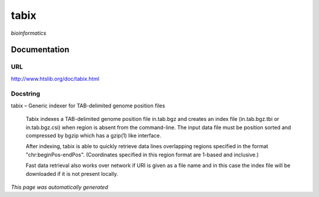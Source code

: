 
tabix
=====
*bioinformatics*

Documentation
-------------

URL
******
`http://www.htslib.org/doc/tabix.html <http://www.htslib.org/doc/tabix.html/>`_

Docstring
*********
tabix – Generic indexer for TAB-delimited genome position files
    
    Tabix indexes a TAB-delimited genome position file in.tab.bgz and creates an index file (in.tab.bgz.tbi or 
    in.tab.bgz.csi) when region is absent from the command-line. The input data file must be position sorted 
    and compressed by bgzip which has a gzip(1) like interface.

    After indexing, tabix is able to quickly retrieve data lines overlapping regions specified in the format 
    "chr:beginPos-endPos". (Coordinates specified in this region format are 1-based and inclusive.)

    Fast data retrieval also works over network if URI is given as a file name and in this case the 
    index file will be downloaded if it is not present locally.

*This page was automatically generated*
